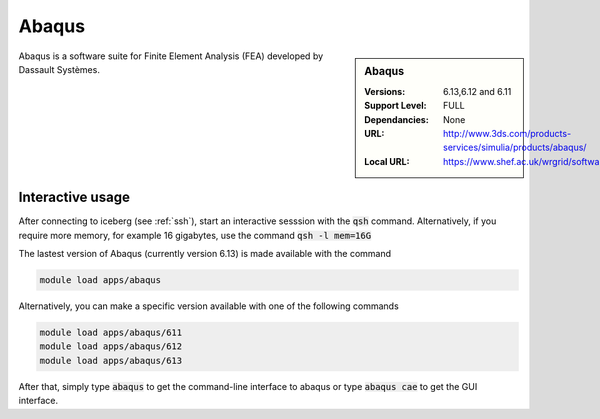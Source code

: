 Abaqus
======

.. sidebar:: Abaqus

   :Versions:  6.13,6.12 and 6.11
   :Support Level: FULL
   :Dependancies: None
   :URL: http://www.3ds.com/products-services/simulia/products/abaqus/
   :Local URL:  https://www.shef.ac.uk/wrgrid/software/abaqus

Abaqus is a software suite for Finite Element Analysis (FEA) developed by Dassault Systèmes.

Interactive usage
-----------------
After connecting to iceberg (see :ref:`ssh`),  start an interactive sesssion with the :code:`qsh` command. Alternatively, if you require more memory, for example 16 gigabytes, use the command :code:`qsh -l mem=16G` 

The lastest version of Abaqus (currently version 6.13) is made available with the command

.. code-block:: none

        module load apps/abaqus

Alternatively, you can make a specific version available with one of the following commands

.. code-block:: none

      module load apps/abaqus/611 
      module load apps/abaqus/612 
      module load apps/abaqus/613

After that, simply type :code:`abaqus` to get the command-line interface to abaqus or type :code:`abaqus cae` to get the GUI interface.

